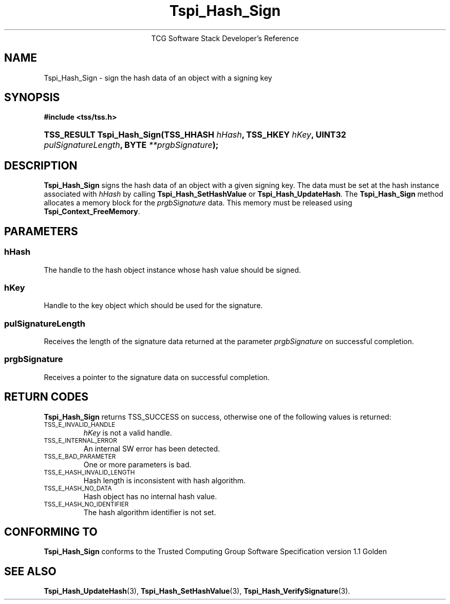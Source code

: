 .\" Copyright (C) 2004 International Business Machines Corporation
.\" Written by Megan Schneider based on the Trusted Computing Group Software Stack Specification Version 1.1 Golden
.\"
.de Sh \" Subsection
.br
.if t .Sp
.ne 5
.PP
\fB\\$1\fR
.PP
..
.de Sp \" Vertical space (when we can't use .PP)
.if t .sp .5v
.if n .sp
..
.de Ip \" List item
.br
.ie \\n(.$>=3 .ne \\$3
.el .ne 3
.IP "\\$1" \\$2
..
.TH "Tspi_Hash_Sign" 3 "2004-05-25" "TSS 1.1"
.ce 1
TCG Software Stack Developer's Reference
.SH NAME
Tspi_Hash_Sign \- sign the hash data of an object with a signing key
.SH "SYNOPSIS"
.ad l
.hy 0
.B #include <tss/tss.h>
.br
.HP
.BI "TSS_RESULT Tspi_Hash_Sign(TSS_HHASH " hHash ", TSS_HKEY " hKey ","
.BI	"UINT32 " pulSignatureLength ", BYTE " **prgbSignature ");"
.sp
.ad
.hy

.SH "DESCRIPTION"
.PP
\fBTspi_Hash_Sign\fR signs the hash data of an
object with a given signing key. The data must be set at the hash
instance associated with \fIhHash\fR by calling
\fBTspi_Hash_SetHashValue\fR or \fBTspi_Hash_UpdateHash\fR. The
\fBTspi_Hash_Sign\fR method allocates a memory block for the
\fIprgbSignature\fR data. This memory must be released using
\fBTspi_Context_FreeMemory\fR.

.SH "PARAMETERS"
.PP
.SS hHash
The handle to the hash object instance whose hash value should be signed.
.SS hKey
Handle to the key object which should be used for the signature.
.SS pulSignatureLength
Receives the length of the signature data returned at the parameter
\fIprgbSignature\fR on successful completion.
.SS prgbSignature
Receives a pointer to the signature data on successful completion.

.SH "RETURN CODES"
.PP
\fBTspi_Hash_Sign\fR returns TSS_SUCCESS on success, otherwise one
of the following values is returned:
.TP
.SM TSS_E_INVALID_HANDLE
\fIhKey\fR is not a valid handle.

.TP
.SM TSS_E_INTERNAL_ERROR
An internal SW error has been detected.

.TP
.SM TSS_E_BAD_PARAMETER
One or more parameters is bad.

.TP
.SM TSS_E_HASH_INVALID_LENGTH
Hash length is inconsistent with hash algorithm.

.TP
.SM TSS_E_HASH_NO_DATA
Hash object has no internal hash value.

.TP
.SM TSS_E_HASH_NO_IDENTIFIER
The hash algorithm identifier is not set.


.SH "CONFORMING TO"

.PP
\fBTspi_Hash_Sign\fR conforms to the Trusted Computing Group Software
Specification version 1.1 Golden

.SH "SEE ALSO"

.PP
\fBTspi_Hash_UpdateHash\fR(3), \fBTspi_Hash_SetHashValue\fR(3),
\fBTspi_Hash_VerifySignature\fR(3).


